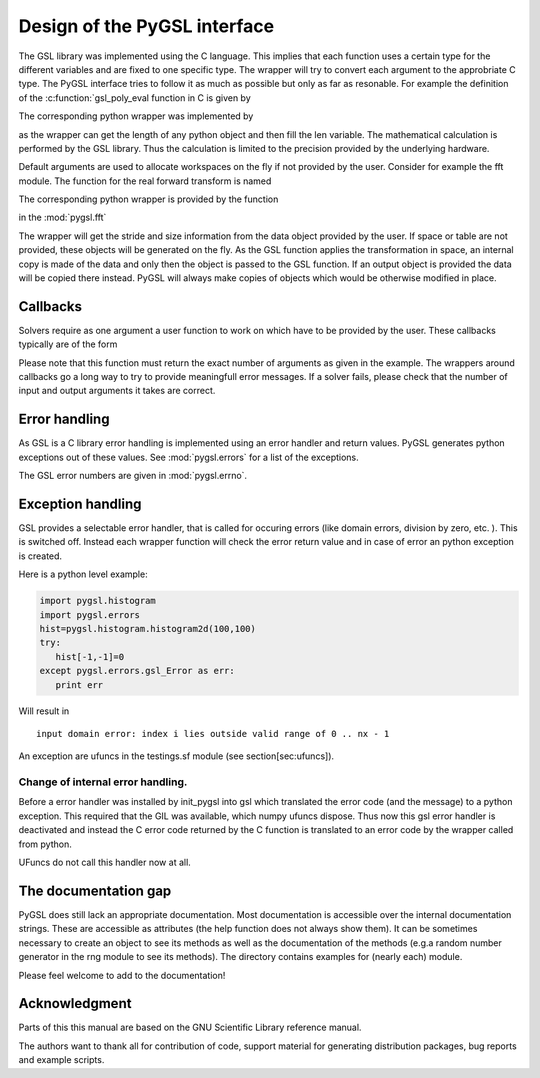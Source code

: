 *****************************
Design of the PyGSL interface
*****************************

The GSL library was implemented using the C language. This implies that
each function uses a certain type for the different variables and are
fixed to one specific type. The wrapper will try to convert each
argument to the approbriate C type. The PyGSL interface tries to follow
it as much as possible but only as far as resonable. For example the
definition of the :c:function:`gsl\_poly\_eval function in C is given by

.. c:function:: double gsl\_poly\_eval(const double C[], const int LEN, const double X)

The corresponding python wrapper was implemented by

.. py:function::  poly.poly\_eval(C, x)

as the wrapper can get the length of any python object and then fill the
len variable. The mathematical calculation is performed by the GSL
library. Thus the calculation is limited to the precision provided by
the underlying hardware.

Default arguments are used to allocate workspaces on the fly if not
provided by the user. Consider for example the fft module. The function
for the real forward transform is named

.. c:function:: int gsl\_fft\_real\_transform (double DATA[], size_t STRIDE, size_t N,
		const gsl_fft_real_wavetable * WAVETABLE, gsl_fft_real_workspace * WORK)

The corresponding python wrapper is provided by the function

.. py:function:: real\_transform(data, [space, table, output])

in the :mod:`pygsl.fft`  


The wrapper will get the stride and size information from the data
object provided by the user. If space or table are not provided, these
objects will be generated on the fly. As the GSL function applies the
transformation in space, an internal copy is made of the data and only
then the object is passed to the GSL function. If an output object is
provided the data will be copied there instead. PyGSL will always make
copies of objects which would be otherwise modified in place.

Callbacks
=========

Solvers require as one argument a user function to work on which have to
be provided by the user. These callbacks typically are of the form

.. py:function:: f (x, args)
   :param x: indepent variable
   :param args: additional [user] arguments

Please note that this function must return the exact number of arguments
as given in the example. The wrappers around callbacks go a long way to
try to provide meaningfull error messages. If a solver fails, please
check that the number of input and output arguments it takes are correct.

Error handling
==============

As GSL is a C library error handling is implemented using an error
handler and return values. PyGSL generates python exceptions out of
these values. See :mod:`pygsl.errors` for a list of the
exceptions. 

The GSL error numbers are given in :mod:`pygsl.errno`.

Exception handling
==================

GSL provides a selectable error handler, that is called for occuring
errors (like domain errors, division by zero, etc. ). This is switched
off. Instead each wrapper function will check the error return value and
in case of error an python exception is created.

Here is a python level example:

.. code-block:: python

    import pygsl.histogram
    import pygsl.errors
    hist=pygsl.histogram.histogram2d(100,100)
    try:
       hist[-1,-1]=0
    except pygsl.errors.gsl_Error as err:
       print err

Will result in 

::

    input domain error: index i lies outside valid range of 0 .. nx - 1

An exception are ufuncs in the testings.sf module (see
section[sec:ufuncs]).

Change of internal error handling.
----------------------------------


Before a error handler was installed by init\_pygsl into gsl which
translated the error code (and the message) to a python exception. This
required that the GIL was available, which numpy ufuncs dispose. Thus
now this gsl error handler is deactivated and instead the C error code
returned by the C function is translated to an error code by the wrapper
called from python.

UFuncs do not call this handler now at all.

The documentation gap
=====================

PyGSL does still lack an appropriate documentation. Most documentation
is accessible over the internal documentation strings. These are
accessible as attributes (the help function does not always show them).
It can be sometimes necessary to create an object to see its methods as
well as the documentation of the methods (e.g.a random number generator
in the rng module to see its methods). The directory contains examples
for (nearly each) module.

Please feel welcome to add to the documentation!

Acknowledgment
==============

Parts of this this manual are based on the GNU Scientific Library
reference manual. 

The authors want to thank all for contribution of
code, support material for generating distribution packages, bug reports
and example scripts.

